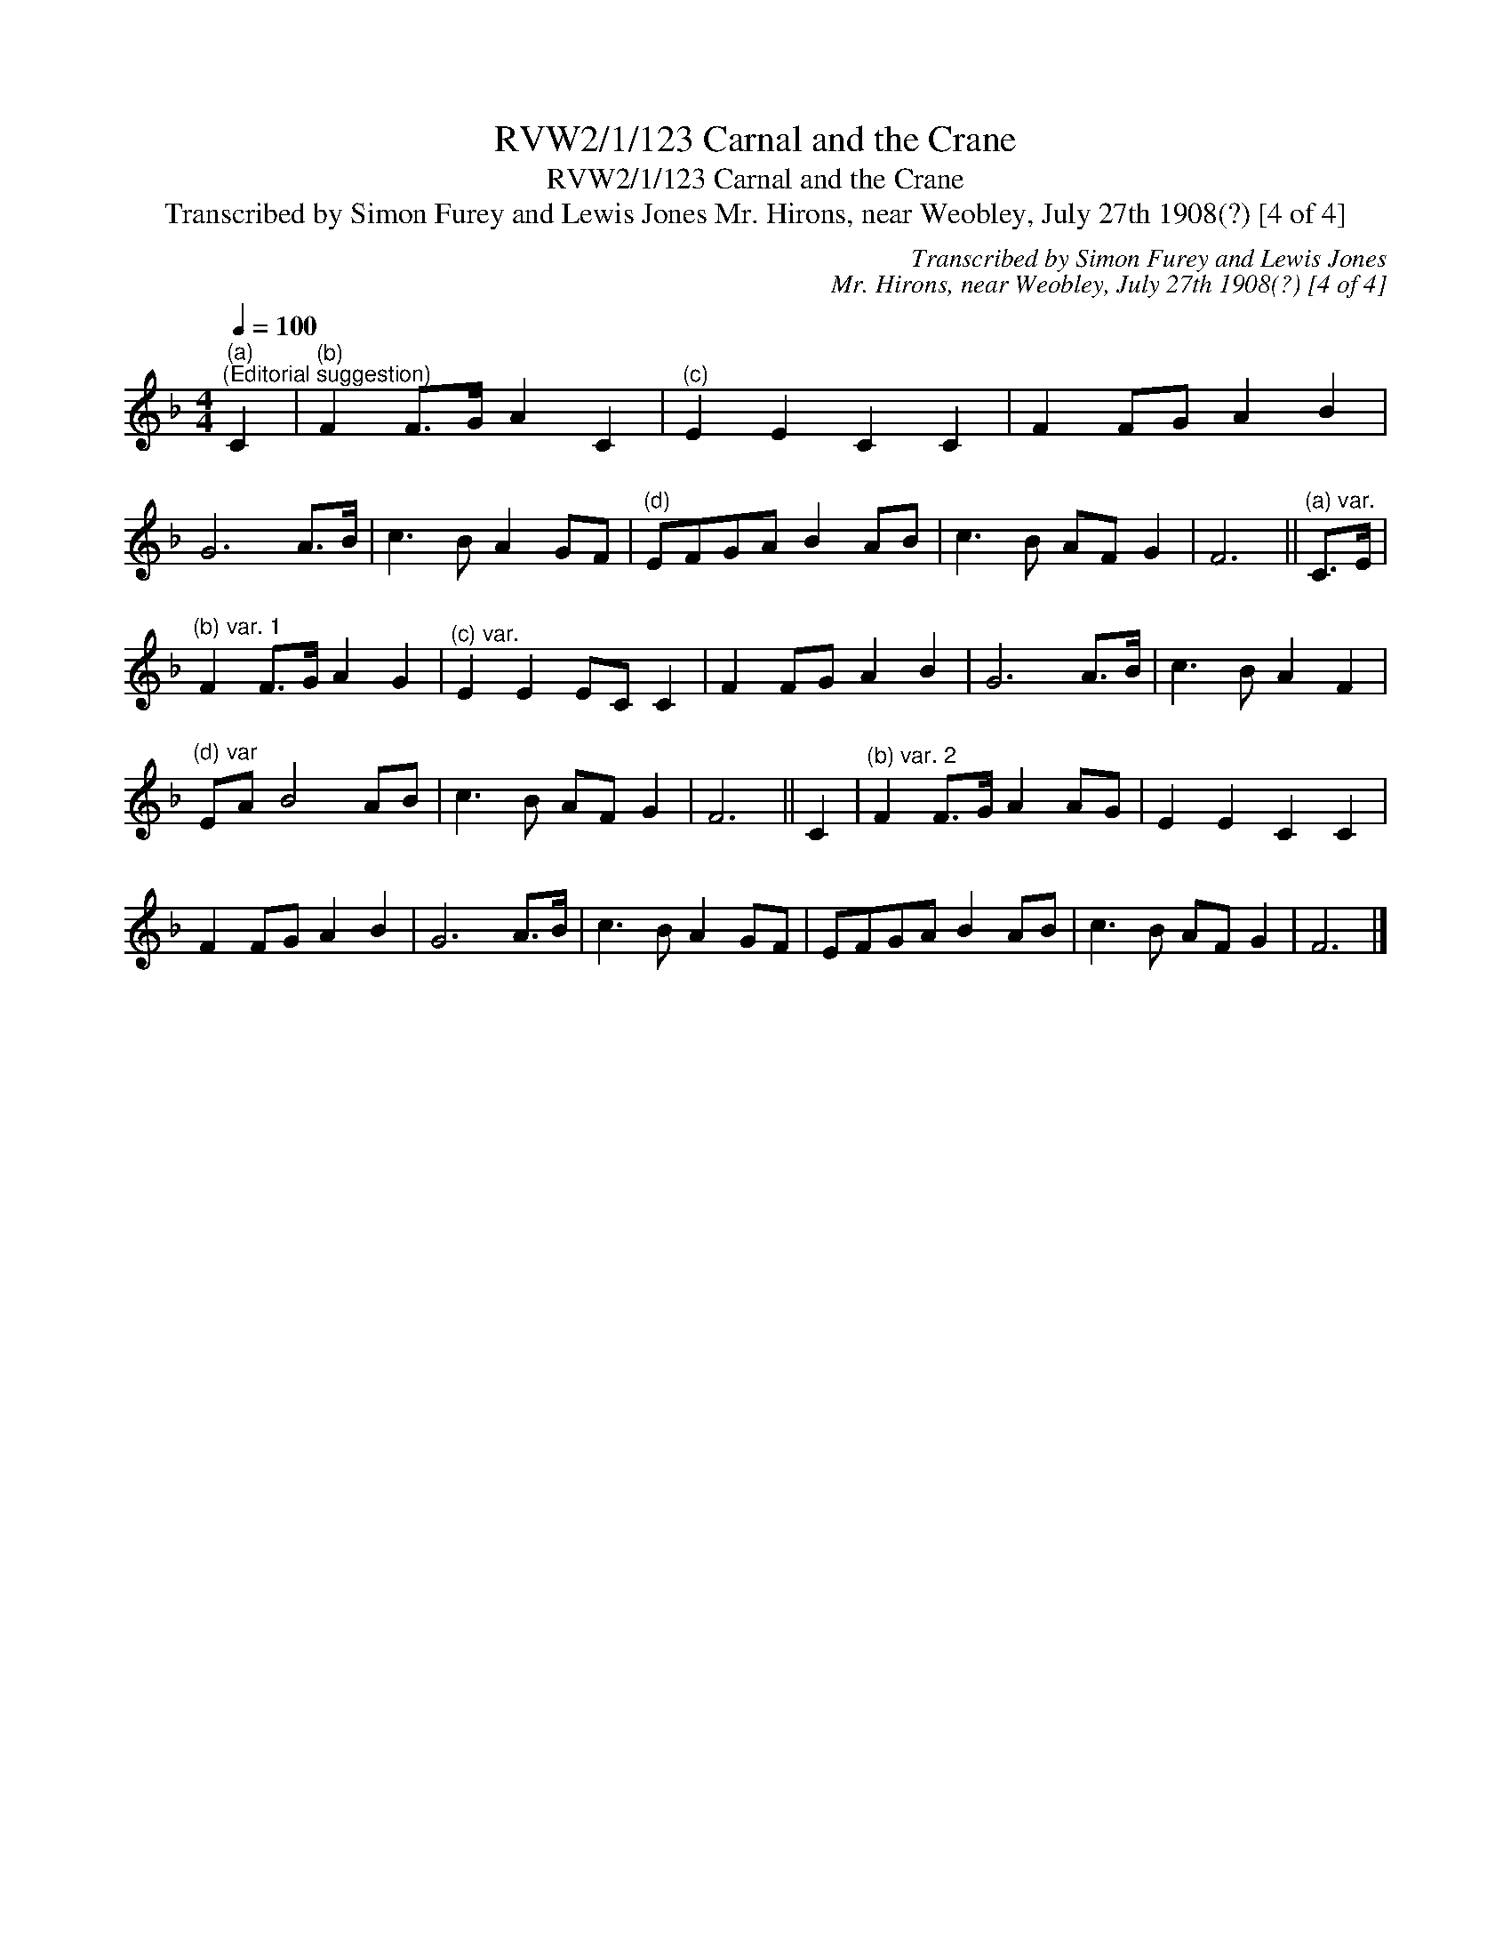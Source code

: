 X:1
T:RVW2/1/123 Carnal and the Crane
T:RVW2/1/123 Carnal and the Crane
T:Transcribed by Simon Furey and Lewis Jones Mr. Hirons, near Weobley, July 27th 1908(?) [4 of 4]
C:Transcribed by Simon Furey and Lewis Jones
C:Mr. Hirons, near Weobley, July 27th 1908(?) [4 of 4]
L:1/8
Q:1/4=100
M:4/4
K:F
V:1 treble 
V:1
"^(a)""^(Editorial suggestion)" C2 |"^(b)" F2 F>G A2 C2 |"^(c)" E2 E2 C2 C2 | F2 FG A2 B2 | %4
 G6 A>B | c3 B A2 GF |"^(d)" EFGA B2 AB | c3 B AF G2 | F6 ||"^(a) var." C>E | %10
"^(b) var. 1" F2 F>G A2 G2 |"^(c) var." E2 E2 EC C2 | F2 FG A2 B2 | G6 A>B | c3 B A2 F2 | %15
"^(d) var" EA B4 AB | c3 B AF G2 | F6 || C2 |"^(b) var. 2" F2 F>G A2 AG | E2 E2 C2 C2 | %21
 F2 FG A2 B2 | G6 A>B | c3 B A2 GF | EFGA B2 AB | c3 B AF G2 | F6 |] %27

